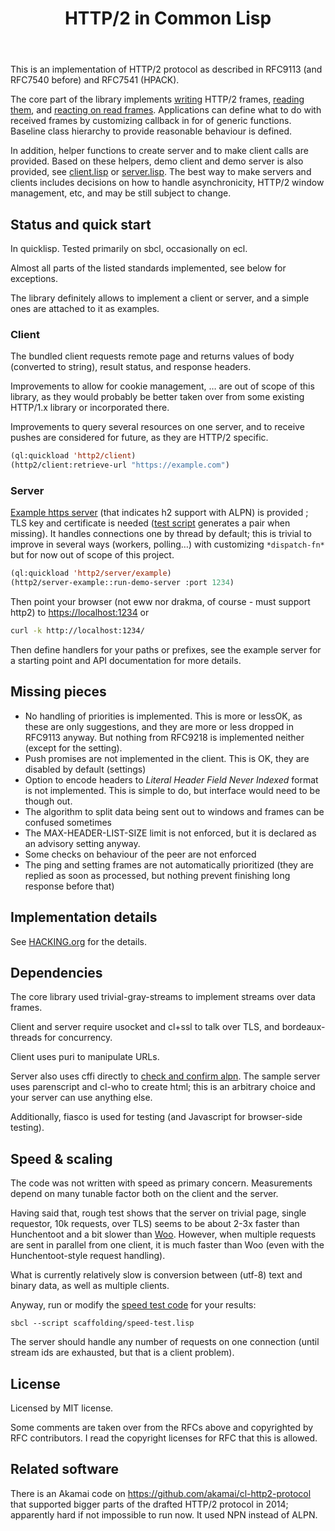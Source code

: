 #+TITLE: HTTP/2 in Common Lisp

[[https://github.com/zellerin/http2/actions/workflows/test.yml/badge.svg]]

This is an implementation of HTTP/2 protocol as described in RFC9113 (and
RFC7540 before) and RFC7541 (HPACK).

The core part of the library implements [[https://doc.zellerin.cz/http2/#HTTP2:@CALLBACKS%20MGL-PAX:SECTION][writing]] HTTP/2 frames, [[https://doc.zellerin.cz/http2/#HTTP2:READ-FRAME%20FUNCTION][reading them]], and
[[https://doc.zellerin.cz/http2/#HTTP2:@CALLBACKS%20MGL-PAX:SECTION][reacting on read frames]]. Applications can define what to do with received frames by customizing callback in for of generic functions. Baseline class hierarchy to provide reasonable behaviour is defined.

In addition, helper functions to create server and to make client calls are
provided.  Based on these helpers, demo client and demo server is also provided,
see [[./client/client.lisp][client.lisp]] or [[./server/server.lisp][server.lisp]]. The best way to make servers and clients
includes decisions on how to handle asynchronicity, HTTP/2 window management,
etc, and may be still subject to change.

** Status and quick start
In quicklisp. Tested primarily on sbcl, occasionally on ecl.

Almost all parts of the listed standards implemented, see below for exceptions.

The library definitely allows to implement a client or server, and a simple ones
are attached to it as examples.

*** Client

The bundled client requests remote page and returns values of body (converted to
string), result status, and response headers.

Improvements to allow for cookie management, ... are out of scope of this
library, as they would probably be better taken over from some existing HTTP/1.x
library or incorporated there.

Improvements to query several resources on one server, and to receive pushes are
considered for future, as they are HTTP/2 specific.

#+begin_src lisp
  (ql:quickload 'http2/client)
  (http2/client:retrieve-url "https://example.com")
#+end_src

#+RESULTS:
#+begin_src text
<!doctype html>
<html>
<head>
    <title>Example Domain</title>

    <meta charset="utf-8" />
    <meta http-equiv="Content-type" content="text/html; charset=utf-8" />
    <meta name="viewport" conten...[sly-elided string of length 1256]"
"200"
(("content-length" . "1256") ("x-cache" . "HIT") ("vary" . "Accept-Encoding")
 ("server" . "ECS (bsa/EB24)")
 ("last-modified" . "Thu, 17 Oct 2019 07:18:26 GMT")
 ("expires" . "Thu, 16 Jun 2022 09:35:21 GMT")
 ("etag" . "\"3147526947+ident\"") ("date" . "Thu, 09 Jun 2022 09:35:21 GMT")
 ("content-type" . "text/html; charset=UTF-8")
 ("cache-control" . "max-age=604800") ("age" . "239205"))
#+end_src

*** Server
[[file:server/server.lisp][Example https server]] (that indicates h2 support with ALPN) is provided ; TLS key
and certificate is needed ([[./scaffolding/run-server.lisp][test script]] generates a pair when missing). It
handles connections one by thread by default; this is trivial to improve in
several ways (workers, polling...) with customizing ~*dispatch-fn*~ but for now
out of scope of this project.

#+begin_src lisp
  (ql:quickload 'http2/server/example)
  (http2/server-example::run-demo-server :port 1234)
#+end_src

Then point your browser (not eww nor drakma, of course - must support http2) to
https://localhost:1234 or
#+begin_src sh
  curl -k http://localhost:1234/
#+end_src

Then define handlers for your paths or prefixes, see the example server for a
starting point and API documentation for more details.

** Missing pieces
- No handling of priorities is implemented. This is more or lessOK, as these are
  only suggestions, and they are more or less dropped in RFC9113 anyway. But
  nothing from RFC9218 is implemented neither (except for the setting).
- Push promises are not implemented in the client. This is OK, they are disabled
  by default (settings)
- Option to encode headers to /Literal Header Field Never Indexed/ format is not
  implemented. This is simple to do, but interface would need to be though out.
- The algorithm to split data being sent out to windows and frames can be
  confused sometimes
- The MAX-HEADER-LIST-SIZE limit is not enforced, but it is declared as an
  advisory setting anyway.
- Some checks on behaviour of the peer are not enforced
- The ping and setting frames are not automatically prioritized (they are
  replied as soon as processed, but nothing prevent finishing long response
  before that)

** Implementation details

See [[file:HACKING.org][HACKING.org]] for the details.

** Dependencies

The core library used trivial-gray-streams to implement streams over data frames.

Client and server require usocket and cl+ssl to talk over TLS, and bordeaux-threads for concurrency.

Client uses puri to manipulate URLs.

Server also uses cffi directly to [[file:tls/cl+ssl.lisp][check and confirm alpn]]. The sample server uses
parenscript and cl-who to create html; this is an arbitrary choice and your
server can use anything else.

Additionally, fiasco is used for testing (and Javascript for browser-side testing).

** Speed & scaling
The code was not written with speed as primary concern. Measurements depend on
many tunable factor both on the client and the server.

Having said that, rough test shows that the server on trivial page, single
requestor, 10k requests, over TLS) seems to be about 2-3x faster than
Hunchentoot and a bit slower than [[https://github.com/fukamachi/woo][Woo]]. However, when multiple requests are sent
in parallel from one client, it is much faster than Woo (even with the
Hunchentoot-style request handling).

What is currently relatively slow is conversion between (utf-8) text and binary
data, as well as multiple clients.

Anyway, run or modify the [[file:scaffolding/speed-test.lisp][speed test code]] for your results:
: sbcl --script scaffolding/speed-test.lisp

The server should handle any number of requests on one connection (until stream
ids are exhausted, but that is a client problem).

** License
Licensed by MIT license.

Some comments are taken over from the RFCs above and copyrighted by RFC
contributors. I read the copyright licenses for RFC that this is allowed.

** Related software
There is an Akamai code on https://github.com/akamai/cl-http2-protocol that
supported bigger parts of the drafted HTTP/2 protocol in 2014; apparently hard
if not impossible to run now. It used NPN instead of ALPN.

#  LocalWords:  HPACK
